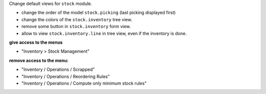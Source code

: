Change default views for ``stock`` module.


* change the order of the model ``stock.picking`` (last picking displayed first)

* change the colors of the ``stock.inventory`` tree view.

* remove some button in ``stock.inventory`` form view.

* allow to view ``stock.inventory.line`` in tree view, even if the inventory is done.

**give access to the menus**

* "Inventory > Stock Management"

**remove access to the menu:**

* "Inventory / Operations / Scrapped"
* "Inventory / Operations / Reordering Rules"
* "Inventory / Operations / Compute only minimum stock rules"
